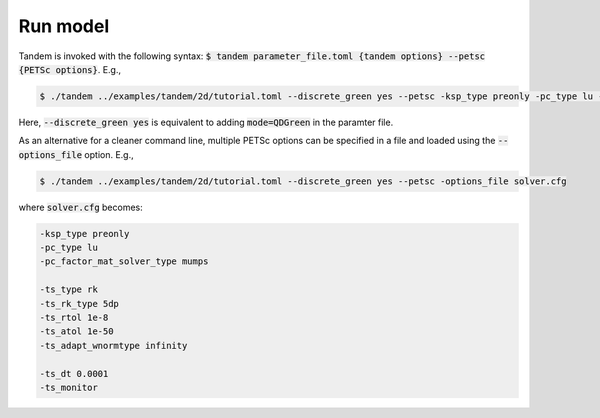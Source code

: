 Run model
=========

Tandem is invoked with the following syntax: :code:`$ tandem parameter_file.toml {tandem options} --petsc {PETSc options}`.
E.g.,

.. code:: console

   $ ./tandem ../examples/tandem/2d/tutorial.toml --discrete_green yes --petsc -ksp_type preonly -pc_type lu -pc_factor_mat_solver_type mumps -ts_type rk -ts_rk_type 5dp -ts_rtol 1e-8 -ts_atol 1e-50 -ts_adapt_wnormtype infinity -ts_dt 0.0001 -ts_monitor

Here, :code:`--discrete_green yes` is equivalent to adding :code:`mode=QDGreen` in the paramter file.


As an alternative for a cleaner command line, multiple PETSc options can be specified in a file and loaded using the :code:`--options_file` option.
E.g.,

.. code:: console

   $ ./tandem ../examples/tandem/2d/tutorial.toml --discrete_green yes --petsc -options_file solver.cfg


where :code:`solver.cfg` becomes:

.. code:: bash
   
   -ksp_type preonly
   -pc_type lu
   -pc_factor_mat_solver_type mumps

   -ts_type rk
   -ts_rk_type 5dp
   -ts_rtol 1e-8
   -ts_atol 1e-50
   -ts_adapt_wnormtype infinity

   -ts_dt 0.0001
   -ts_monitor
